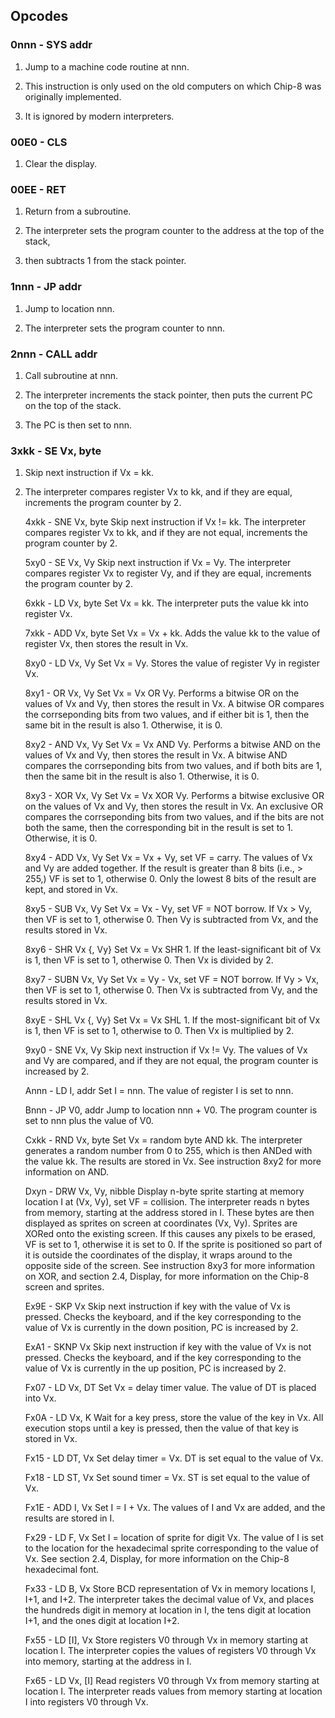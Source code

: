 ** Opcodes
*** 0nnn - SYS addr
**** Jump to a machine code routine at nnn.
**** This instruction is only used on the old computers on which Chip-8 was originally implemented.
**** It is ignored by modern interpreters.

*** 00E0 - CLS
**** Clear the display.

*** 00EE - RET
**** Return from a subroutine.
**** The interpreter sets the program counter to the address at the top of the stack,
**** then subtracts 1 from the stack pointer.

*** 1nnn - JP addr
**** Jump to location nnn.
**** The interpreter sets the program counter to nnn.

*** 2nnn - CALL addr
**** Call subroutine at nnn.
**** The interpreter increments the stack pointer, then puts the current PC on the top of the stack.
**** The PC is then set to nnn.

*** 3xkk - SE Vx, byte
**** Skip next instruction if Vx = kk.
**** The interpreter compares register Vx to kk, and if they are equal, increments the program counter by 2.

4xkk - SNE Vx, byte
Skip next instruction if Vx != kk.
The interpreter compares register Vx to kk, and if they are not equal, increments the program counter by 2.

5xy0 - SE Vx, Vy
Skip next instruction if Vx = Vy.
The interpreter compares register Vx to register Vy, and if they are equal, increments the program counter by 2.

6xkk - LD Vx, byte
Set Vx = kk.
The interpreter puts the value kk into register Vx.

7xkk - ADD Vx, byte
Set Vx = Vx + kk.
Adds the value kk to the value of register Vx, then stores the result in Vx.

8xy0 - LD Vx, Vy
Set Vx = Vy.
Stores the value of register Vy in register Vx.

8xy1 - OR Vx, Vy
Set Vx = Vx OR Vy.
Performs a bitwise OR on the values of Vx and Vy, then stores the result in Vx. A bitwise OR compares the corrseponding bits from two values, and if either bit is 1, then the same bit in the result is also 1. Otherwise, it is 0.

8xy2 - AND Vx, Vy
Set Vx = Vx AND Vy.
Performs a bitwise AND on the values of Vx and Vy, then stores the result in Vx. A bitwise AND compares the corrseponding bits from two values, and if both bits are 1, then the same bit in the result is also 1. Otherwise, it is 0.

8xy3 - XOR Vx, Vy
Set Vx = Vx XOR Vy.
Performs a bitwise exclusive OR on the values of Vx and Vy, then stores the result in Vx. An exclusive OR compares the corrseponding bits from two values, and if the bits are not both the same, then the corresponding bit in the result is set to 1. Otherwise, it is 0.

8xy4 - ADD Vx, Vy
Set Vx = Vx + Vy, set VF = carry.
The values of Vx and Vy are added together. If the result is greater than 8 bits (i.e., > 255,) VF is set to 1, otherwise 0. Only the lowest 8 bits of the result are kept, and stored in Vx.

8xy5 - SUB Vx, Vy
Set Vx = Vx - Vy, set VF = NOT borrow.
If Vx > Vy, then VF is set to 1, otherwise 0. Then Vy is subtracted from Vx, and the results stored in Vx.

8xy6 - SHR Vx {, Vy}
Set Vx = Vx SHR 1.
If the least-significant bit of Vx is 1, then VF is set to 1, otherwise 0. Then Vx is divided by 2.

8xy7 - SUBN Vx, Vy
Set Vx = Vy - Vx, set VF = NOT borrow.
If Vy > Vx, then VF is set to 1, otherwise 0. Then Vx is subtracted from Vy, and the results stored in Vx.

8xyE - SHL Vx {, Vy}
Set Vx = Vx SHL 1.
If the most-significant bit of Vx is 1, then VF is set to 1, otherwise to 0. Then Vx is multiplied by 2.

9xy0 - SNE Vx, Vy
Skip next instruction if Vx != Vy.
The values of Vx and Vy are compared, and if they are not equal, the program counter is increased by 2.

Annn - LD I, addr
Set I = nnn.
The value of register I is set to nnn.

Bnnn - JP V0, addr
Jump to location nnn + V0.
The program counter is set to nnn plus the value of V0.

Cxkk - RND Vx, byte
Set Vx = random byte AND kk.
The interpreter generates a random number from 0 to 255, which is then ANDed with the value kk. The results are stored in Vx. See instruction 8xy2 for more information on AND.

Dxyn - DRW Vx, Vy, nibble
Display n-byte sprite starting at memory location I at (Vx, Vy), set VF = collision.
The interpreter reads n bytes from memory, starting at the address stored in I. These bytes are then displayed as sprites on screen at coordinates (Vx, Vy). Sprites are XORed onto the existing screen. If this causes any pixels to be erased, VF is set to 1, otherwise it is set to 0. If the sprite is positioned so part of it is outside the coordinates of the display, it wraps around to the opposite side of the screen. See instruction 8xy3 for more information on XOR, and section 2.4, Display, for more information on the Chip-8 screen and sprites.

Ex9E - SKP Vx
Skip next instruction if key with the value of Vx is pressed.
Checks the keyboard, and if the key corresponding to the value of Vx is currently in the down position, PC is increased by 2.

ExA1 - SKNP Vx
Skip next instruction if key with the value of Vx is not pressed.
Checks the keyboard, and if the key corresponding to the value of Vx is currently in the up position, PC is increased by 2.

Fx07 - LD Vx, DT
Set Vx = delay timer value.
The value of DT is placed into Vx.

Fx0A - LD Vx, K
Wait for a key press, store the value of the key in Vx.
All execution stops until a key is pressed, then the value of that key is stored in Vx.

Fx15 - LD DT, Vx
Set delay timer = Vx.
DT is set equal to the value of Vx.

Fx18 - LD ST, Vx
Set sound timer = Vx.
ST is set equal to the value of Vx.

Fx1E - ADD I, Vx
Set I = I + Vx.
The values of I and Vx are added, and the results are stored in I.

Fx29 - LD F, Vx
Set I = location of sprite for digit Vx.
The value of I is set to the location for the hexadecimal sprite corresponding to the value of Vx. See section 2.4, Display, for more information on the Chip-8 hexadecimal font.

Fx33 - LD B, Vx
Store BCD representation of Vx in memory locations I, I+1, and I+2.
The interpreter takes the decimal value of Vx, and places the hundreds digit in memory at location in I, the tens digit at location I+1, and the ones digit at location I+2.

Fx55 - LD [I], Vx
Store registers V0 through Vx in memory starting at location I.
The interpreter copies the values of registers V0 through Vx into memory, starting at the address in I.

Fx65 - LD Vx, [I]
Read registers V0 through Vx from memory starting at location I.
The interpreter reads values from memory starting at location I into registers V0 through Vx.
